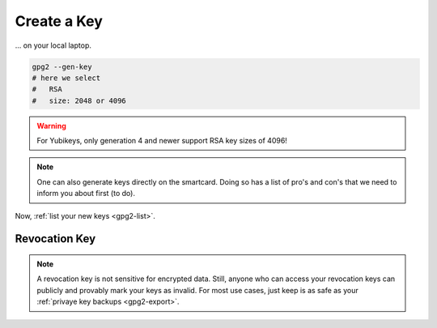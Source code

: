 .. _keygen-new:

Create a Key
============

... on your local laptop.

.. code:: bash

   gpg2 --gen-key
   # here we select
   #   RSA
   #   size: 2048 or 4096

.. warning::

   For Yubikeys, only generation 4 and newer support RSA key sizes of 4096!

.. note::

   One can also generate keys directly on the smartcard.
   Doing so has a list of pro's and con's that we need to inform you about first (to do).

Now, :ref:`list your new keys <gpg2-list>`.

Revocation Key
--------------

.. note::

   A revocation key is not sensitive for encrypted data.
   Still, anyone who can access your revocation keys can publicly and provably mark your keys as invalid.
   For most use cases, just keep is as safe as your :ref:`privaye key backups <gpg2-export>`.

